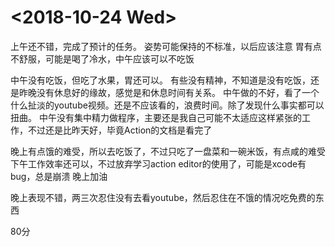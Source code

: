 * <2018-10-24 Wed>
上午还不错，完成了预计的任务。
姿势可能保持的不标准，以后应该注意
胃有点不舒服，可能是喝了冷水，中午应该可以不吃饭

中午没有吃饭，但吃了水果，胃还可以。
有些没有精神，不知道是没有吃饭，还是昨晚没有休息好的缘故，感觉是和休息时间有关系。
中午做的不好，看了一个什么扯淡的youtube视频。还是不应该看的，浪费时间。除了发现什么事实都可以扭曲。
中午没有集中精力做程序，主要还是我自己可能不太适应这样紧张的工作，不过还是比昨天好，毕竟Action的文档是看完了

晚上有点饿的难受，所以去吃饭了，不过只吃了一盘菜和一碗米饭，有点咸的难受
下午工作效率还可以，不过放弃学习action editor的使用了，可能是xcode有bug，总是崩溃
晚上加油

晚上表现不错，两三次忍住没有去看youtube，然后忍住在不饿的情况吃免费的东西

80分



